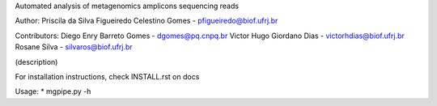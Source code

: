 .. _documenting:
Automated analysis of metagenomics amplicons sequencing reads

Author:
Priscila da Silva Figueiredo Celestino Gomes - pfigueiredo@biof.ufrj.br

Contributors:
Diego Enry Barreto Gomes - dgomes@pq.cnpq.br  
Victor Hugo Giordano Dias - victorhdias@biof.ufrj.br  
Rosane Silva - silvaros@biof.ufrj.br  

(description)



For installation instructions, check INSTALL.rst on docs 

Usage:  
* mgpipe.py -h


